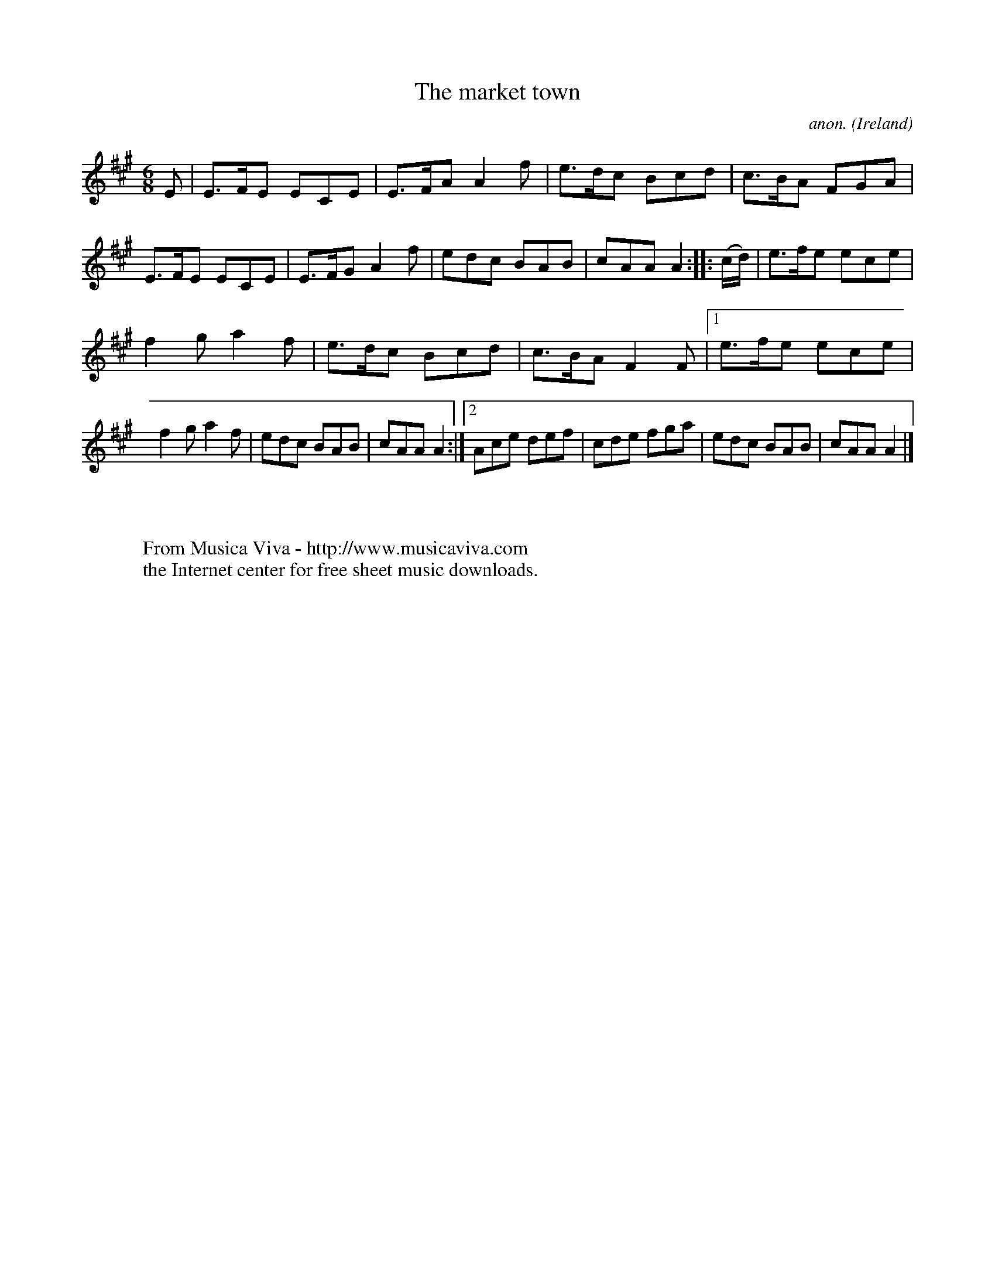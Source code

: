 X:181
T:The market town
C:anon.
O:Ireland
B:Francis O'Neill: "The Dance Music of Ireland" (1907) no. 181
R:Double jig
Z:Transcribed by Frank Nordberg - http://www.musicaviva.com
F:http://www.musicaviva.com/abc/tunes/ireland/oneill-1001/0181/oneill-1001-0181-1.abc
M:6/8
L:1/8
K:A
E|E>FE ECE|E>FA A2f|e>dc Bcd|c>BA FGA|E>FE ECE|E>FG A2f|edc BAB|cAA A2::(c/d/)|e>fe ece|
f2g a2f|e>dc Bcd|c>BA F2F|[1 e>fe ece|f2g a2f|edc BAB|cAA A2:|[2 Ace def|cde fga|edc BAB|cAA A2|]
W:
W:
W:  From Musica Viva - http://www.musicaviva.com
W:  the Internet center for free sheet music downloads.
